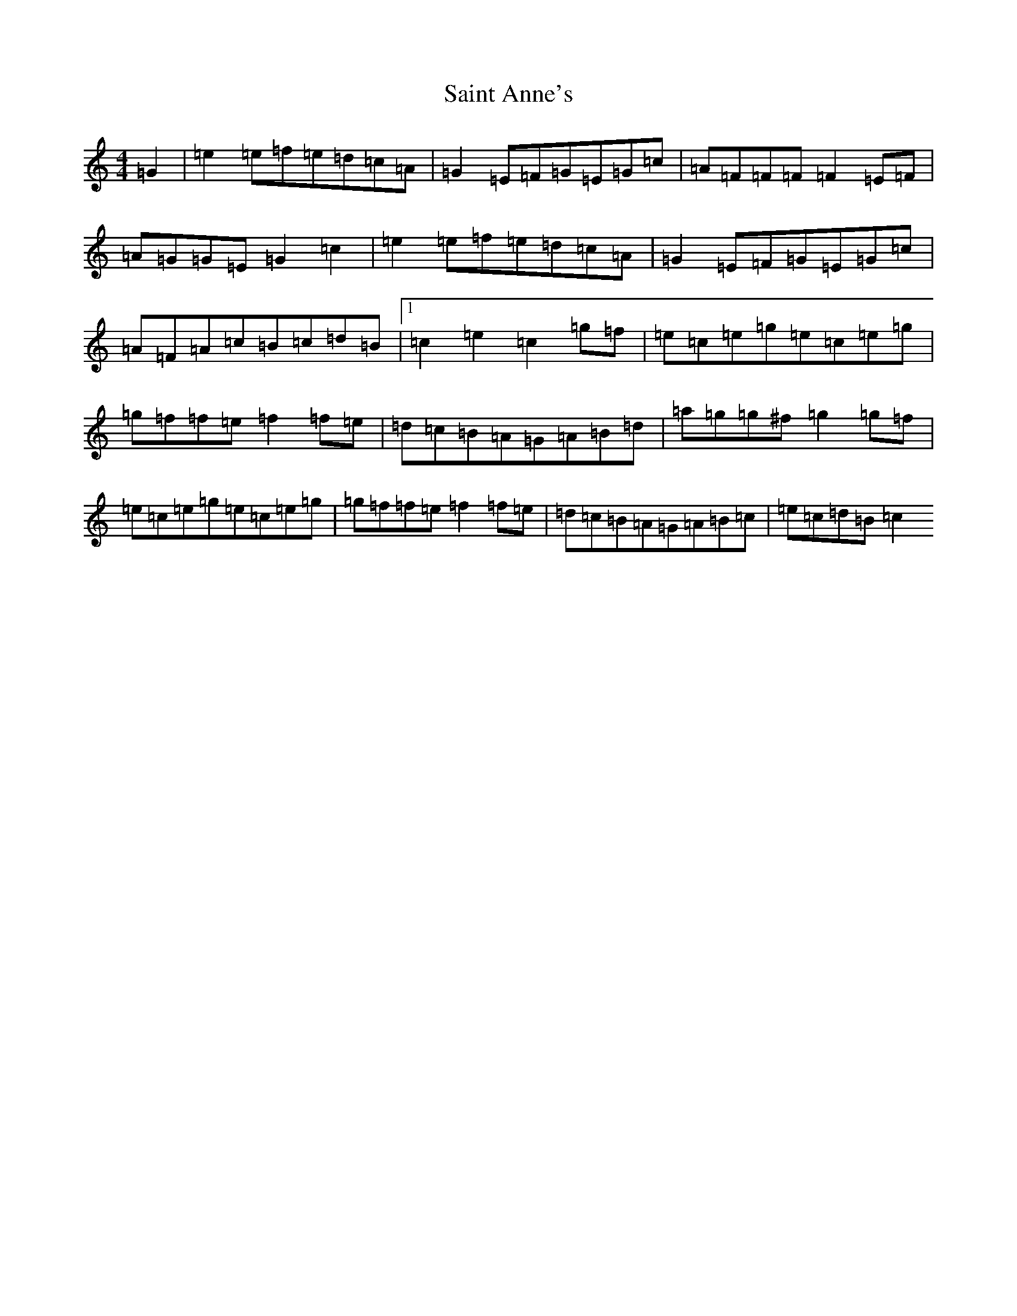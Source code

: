 X: 18745
T: Saint Anne's
S: https://thesession.org/tunes/103#setting12664
Z: D Major
R: reel
M: 4/4
L: 1/8
K: C Major
=G2|=e2=e=f=e=d=c=A|=G2=E=F=G=E=G=c|=A=F=F=F=F2=E=F|=A=G=G=E=G2=c2|=e2=e=f=e=d=c=A|=G2=E=F=G=E=G=c|=A=F=A=c=B=c=d=B|1=c2=e2=c2=g=f|=e=c=e=g=e=c=e=g|=g=f=f=e=f2=f=e|=d=c=B=A=G=A=B=d|=a=g=g^f=g2=g=f|=e=c=e=g=e=c=e=g|=g=f=f=e=f2=f=e|=d=c=B=A=G=A=B=c|=e=c=d=B=c2